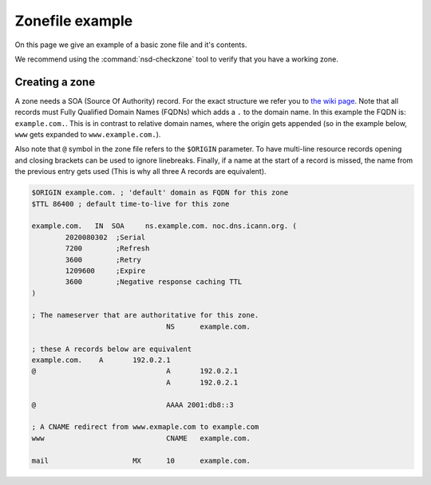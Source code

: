 Zonefile example
================

On this page we give an example of a basic zone file and it's contents.

We recommend using the :command:`nsd-checkzone` tool to verify that you have a working zone.

Creating a zone
---------------

A zone needs a SOA (Source Of Authority) record. For the exact structure we refer you to `the wiki page <https://en.wikipedia.org/wiki/SOA_record>`_. Note that all records must Fully Qualified Domain Names (FQDNs) which adds a ``.`` to the domain name. In this example the FQDN is: ``example.com.``. This is in contrast to relative domain names, where the origin gets appended (so in the example below, ``www`` gets expanded to ``www.example.com.``). 

Also note that ``@`` symbol in the zone file refers to the ``$ORIGIN`` parameter. 
To have multi-line resource records opening and closing brackets can be used to ignore linebreaks. Finally, if a name at the start of a record is missed, the name from the previous entry gets used (This is why all three A records are equivalent).

.. code:: bash
		
	$ORIGIN example.com. ; 'default' domain as FQDN for this zone
	$TTL 86400 ; default time-to-live for this zone

	example.com.   IN  SOA     ns.example.com. noc.dns.icann.org. (
	        2020080302  ;Serial
	        7200        ;Refresh
	        3600        ;Retry
	        1209600     ;Expire
	        3600        ;Negative response caching TTL
	)

	; The nameserver that are authoritative for this zone.
					NS	example.com.

	; these A records below are equivalent
	example.com.	A	192.0.2.1
	@				A	192.0.2.1
					A	192.0.2.1

	@				AAAA 2001:db8::3

	; A CNAME redirect from www.exmaple.com to example.com
	www				CNAME   example.com.

	mail			MX	10	example.com.


.. could add this structure eventually: <name> <ttl> <class> <type> <rdata>













